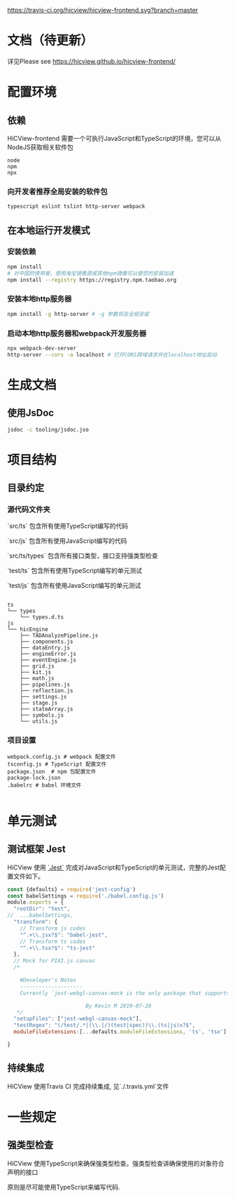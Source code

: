 #+macro: travis [[https://travis-ci.org/hicview/hicview-frontend][https://travis-ci.org/hicview/hicview-frontend.svg?branch=master]]

{{{travis}}}

* 文档（待更新）
 详见Please see [[https://hicview.github.io/hicview-frontend/]]

* 配置环境

** 依赖
   
   HiCView-frontend 需要一个可执行JavaScript和TypeScript的环境，您可以从NodeJS获取相关软件包

   #+BEGIN_SRC lang
   node
   npm 
   npx
   #+END_SRC

*** 向开发者推荐全局安装的软件包
    #+BEGIN_SRC sh
    typescript eslint tslint http-server webpack
    #+END_SRC

** 在本地运行开发模式

   
*** 安装依赖
    #+BEGIN_SRC sh
 npm install 
 # 对中国的使用者，使用淘宝镜像源或其他npm镜像可以使您的安装加速
 npm install --registry https://registry.npm.taobao.org
    #+END_SRC

*** 安装本地http服务器
    #+BEGIN_SRC sh
npm install -g http-server # -g 参数将会全局安装    
    #+END_SRC

*** 启动本地http服务器和webpack开发服务器
#+BEGIN_SRC sh
npx webpack-dev-server
http-server --cors -a localhost # 打开CORS跨域请求并在localhost地址启动
#+END_SRC

* 生成文档

** 使用JsDoc
   #+BEGIN_SRC sh
   jsdoc -c tooling/jsdoc.jso
   #+END_SRC

* 项目结构

** 目录约定

*** 源代码文件夹

   `src/ts` 包含所有使用TypeScript编写的代码

   `src/js` 包含所有使用JavaScript编写的代码

   `src/ts/types` 包含所有接口类型，接口支持强类型检查

   `test/ts` 包含所有使用TypeScript编写的单元测试

   `test/js` 包含所有使用JavaScript编写的单元测试


   #+BEGIN_SRC lang
  
   ts
   └── types
       └── types.d.ts
   js
   └── hicEngine
       ├── TADAnalyzePipeline.js
       ├── components.js
       ├── dataEntry.js
       ├── engineError.js
       ├── eventEngine.js
       ├── grid.js
       ├── kit.js
       ├── math.js
       ├── pipelines.js
       ├── reflection.js
       ├── settings.js
       ├── stage.js
       ├── stateArray.js
       ├── symbols.js
       └── utils.js
   #+END_SRC

*** 项目设置

    #+BEGIN_SRC 
    webpack.config.js # webpack 配置文件
    tsconfig.js # TypeScript 配置文件
    package.json  # npm 包配置文件
    package-lock.json
    .babelrc # babel 环境文件
    
    #+END_SRC


* 单元测试

** 测试框架 Jest
   HiCView 使用 [[https://jestjs.io/][`Jest`]] 完成对JavaScript和TypeScript的单元测试，完整的Jest配置文件如下。

 #+BEGIN_SRC js
const {defaults} = require('jest-config')
const babelSettings = require('./babel.config.js')
module.exports = {
  "rootDir": "test",
//  ...babelSettings,
  "transform": {
    // Transform js codes
    "^.+\\.jsx?$": "babel-jest",
    // Transform ts codes
    "^.+\\.tsx?$": "ts-jest"
  },
  // Mock for PIXI.js canvas
  /*

    #Developer's Notes
    --------------------
    Currently `jest-webgl-canvas-mock is the only package that supports both webgl and canvas mock, which enables us to test `PIXI.js`. For canvas only mock, it's recommended to use `jest-canvas-mock`. For webgl only mock, it's recommended to use `webgl-mock` package.
    
                         By Kevin M 2019-07-28
   */
  "setupFiles": ["jest-webgl-canvas-mock"],
  "testRegex": "(/test/.*|(\\.|/)(test|spec))\\.(ts|js)x?$",  
  moduleFileExtensions:[...defaults.moduleFileExtensions, 'ts', 'tsx']

}

   #+END_SRC

** 持续集成
   
   HiCView 使用Travis CI 完成持续集成, 见`./.travis.yml`文件


* 一些规定

** 强类型检查

   HiCView 使用TypeScript来确保强类型检查。强类型检查讲确保使用的对象符合声明的接口

   原则是尽可能使用TypeScript来编写代码.


